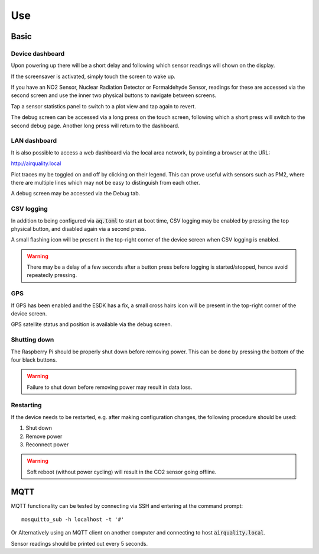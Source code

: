 Use
###

Basic
*****

Device dashboard
================

Upon powering up there will be a short delay and following which sensor readings will shown on the display.

If the screensaver is activated, simply touch the screen to wake up.

If you have an NO2 Sensor, Nuclear Radiation Detector or Formaldehyde Sensor, readings for these are accessed via the second screen and use the inner two physical buttons to navigate between screens.

Tap a sensor statistics panel to switch to a plot view and tap again to revert.

The debug screen can be accessed via a long press on the touch screen, following which a short press will switch to the second debug page. Another long press will return to the dashboard.

LAN dashboard
=============

It is also possible to access a web dashboard via the local area network, by pointing a browser at the URL:

http://airquality.local

Plot traces my be toggled on and off by clicking on their legend. This can prove useful with sensors such as PM2, where there are multiple lines which may not be easy to distinguish from each other.

A debug screen may be accessed via the Debug tab.

CSV logging
===========

In addition to being configured via :code:`aq.toml` to start at boot time, CSV logging may be enabled by pressing the top physical button, and disabled again via a second press.

A small flashing icon will be present in the top-right corner of the device screen when CSV logging is enabled.

.. warning:: 
   There may be a delay of a few seconds after a button press before logging is started/stopped, hence avoid repeatedly pressing.

GPS
===

If GPS has been enabled and the ESDK has a fix, a small cross hairs icon will be present in the top-right corner of the device screen.

GPS satellite status and position is available via the debug screen.

Shutting down
=============

The Raspberry Pi should be properly shut down before removing power. This can be done by pressing the bottom of the four black buttons. 

.. warning::
   Failure to shut down before removing power may result in data loss.

Restarting
==========

If the device needs to be restarted, e.g. after making configuration changes, the following procedure should be used:

#. Shut down
#. Remove power
#. Reconnect power

.. warning::
   Soft reboot (without power cycling) will result in the CO2 sensor going offline.

MQTT
****

MQTT functionality can be tested by connecting via SSH and entering at the command prompt::

    mosquitto_sub -h localhost -t '#'

Or Alternatively using an MQTT client on another computer and connecting to host :code:`airquality.local`.

Sensor readings should be printed out every 5 seconds.